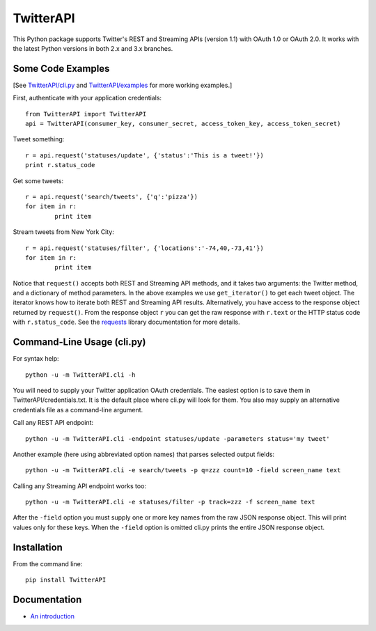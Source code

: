===================================================
|LOGO| TwitterAPI |BADGE_DOWNLOADS| |BADGE_VERSION|
===================================================

.. |LOGO| image:: https://raw.githubusercontent.com/geduldig/TwitterAPI/master/logo.png 
   :height: 50
.. |BADGE_DOWNLOADS| image:: https://pypip.in/d/TwitterAPI/badge.png
   :target: https://crate.io/packages/TwitterAPI 
.. |BADGE_VERSION| image:: https://pypip.in/v/TwitterAPI/badge.png
   :target: https://crate.io/packages/TwitterAPI 

This Python package supports Twitter's REST and Streaming APIs (version 1.1) with OAuth 1.0 or OAuth 2.0.  It works with the latest Python versions in both 2.x and 3.x branches.  

Some Code Examples
------------------
[See `TwitterAPI/cli.py <https://github.com/geduldig/TwitterAPI/blob/master/TwitterAPI/cli.py>`_ and `TwitterAPI/examples <https://github.com/geduldig/TwitterAPI/tree/master/examples>`_ for more working examples.]

First, authenticate with your application credentials::

	from TwitterAPI import TwitterAPI
	api = TwitterAPI(consumer_key, consumer_secret, access_token_key, access_token_secret)

Tweet something::

	r = api.request('statuses/update', {'status':'This is a tweet!'})
	print r.status_code

Get some tweets::

	r = api.request('search/tweets', {'q':'pizza'})
	for item in r:
		print item

Stream tweets from New York City::

	r = api.request('statuses/filter', {'locations':'-74,40,-73,41'})
	for item in r:
		print item
		
Notice that ``request()`` accepts both REST and Streaming API methods, and it takes two arguments: the Twitter method, and a dictionary of method parameters.  In the above examples we use ``get_iterator()`` to get each tweet object.  The iterator knows how to iterate both REST and Streaming API results.  Alternatively, you have access to the response object returned by ``request()``.  From the response object ``r`` you can get the raw response with ``r.text`` or the HTTP status code with ``r.status_code``.  See the `requests <http://docs.python-requests.org/en/latest/user/quickstart/>`_ library documentation for more details.

Command-Line Usage (cli.py)
---------------------------
For syntax help::

	python -u -m TwitterAPI.cli -h 

You will need to supply your Twitter application OAuth credentials.  The easiest option is to save them in TwitterAPI/credentials.txt.  It is the default place where cli.py will look for them.  You also may supply an alternative credentials file as a command-line argument.

Call any REST API endpoint::

	python -u -m TwitterAPI.cli -endpoint statuses/update -parameters status='my tweet'

Another example (here using abbreviated option names) that parses selected output fields::

	python -u -m TwitterAPI.cli -e search/tweets -p q=zzz count=10 -field screen_name text 

Calling any Streaming API endpoint works too::

	python -u -m TwitterAPI.cli -e statuses/filter -p track=zzz -f screen_name text

After the ``-field`` option you must supply one or more key names from the raw JSON response object.  This will print values only for these keys.  When the ``-field`` option is omitted cli.py prints the entire JSON response object.  

Installation
------------
From the command line::

	pip install TwitterAPI

Documentation
-------------
* `An introduction <http://geduldig.github.com/TwitterAPI>`_
